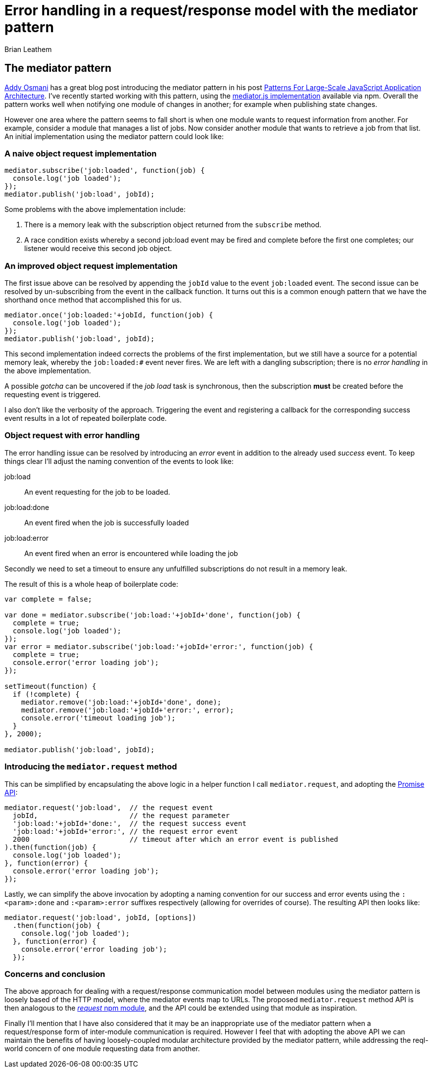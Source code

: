 = Error handling in a request/response model with the mediator pattern
Brian Leathem
:awestruct-layout: post
:awestruct-tags: [mediator, pattern, error handling]
:awestruct-description: ""

== The mediator pattern
https://twitter.com/addyosmani[Addy Osmani] has a great blog post introducing the mediator pattern in his post http://addyosmani.com/largescalejavascript/[Patterns For Large-Scale JavaScript Application Architecture].  I've recently started working with this pattern, using the https://www.npmjs.com/package/mediator-js[mediator.js implementation] available via npm.  Overall the pattern works well when notifying one module of changes in another; for example when publishing state changes.

However one area where the pattern seems to fall short is when one module wants to request information from another.  For example, consider a module that manages a list of jobs.  Now consider another module that wants to retrieve a job from that list.  An initial implementation using the mediator pattern could look like:

=== A naive object request implementation
[source,javascript]
----
mediator.subscribe('job:loaded', function(job) {
  console.log('job loaded');
});
mediator.publish('job:load', jobId);
----

Some problems with the above implementation include:

. There is a memory leak with the subscription object returned from the `subscribe` method.
. A race condition exists whereby a second job:load event may be fired and complete before the first one completes; our listener would receive this second job object.

=== An improved object request implementation
The first issue above can be resolved by appending the `jobId` value to the event `job:loaded` event.  The second issue can be resolved by un-subscribing from the event in the callback function.  It turns out this is a common enough pattern that we have the shorthand `once` method that accomplished this for us.

[source,javascript]
----
mediator.once('job:loaded:'+jobId, function(job) {
  console.log('job loaded');
});
mediator.publish('job:load', jobId);
----

This second implementation indeed corrects the problems of the first implementation, but we still have a source for a potential memory leak, whereby the `job:loaded:#` event never fires.  We are left with a dangling subscription;  there is no _error handling_ in the above implementation.

A possible _gotcha_ can be uncovered if the _job load_ task is synchronous, then the subscription *must* be created before the requesting event is triggered.

I also don't like the verbosity of the approach.  Triggering the event and registering a callback for the corresponding success event results in a lot of repeated boilerplate code.

=== Object request with error handling
The error handling issue can be resolved by introducing an _error_ event in addition to the already used _success_ event.  To keep things clear I'll adjust the naming convention of the events to look like:

job:load:: An event requesting for the job to be loaded.
job:load:done:: An event fired when the job is successfully loaded
job:load:error:: An event fired when an error is encountered while loading the job

Secondly we need to set a timeout to ensure any unfulfilled subscriptions do not result in a memory leak.

The result of this is a whole heap of boilerplate code:

[source,javascript]
----
var complete = false;

var done = mediator.subscribe('job:load:'+jobId+'done', function(job) {
  complete = true;
  console.log('job loaded');
});
var error = mediator.subscribe('job:load:'+jobId+'error:', function(job) {
  complete = true;
  console.error('error loading job');
});

setTimeout(function) {
  if (!complete) {
    mediator.remove('job:load:'+jobId+'done', done);
    mediator.remove('job:load:'+jobId+'error:', error);
    console.error('timeout loading job');
  }
}, 2000);

mediator.publish('job:load', jobId);
----

=== Introducing the `mediator.request` method
This can be simplified by encapsulating the above logic in a helper function I call `mediator.request`, and adopting the https://developer.mozilla.org/en/docs/Web/JavaScript/Reference/Global_Objects/Promise[Promise API]:

[source,javascript]
----
mediator.request('job:load',  // the request event
  jobId,                      // the request parameter
  'job:load:'+jobId+'done:',  // the request success event
  'job:load:'+jobId+'error:', // the request error event
  2000                        // timeout after which an error event is published
).then(function(job) {
  console.log('job loaded');
}, function(error) {
  console.error('error loading job');
});
----

Lastly, we can simplify the above invocation by adopting a naming convention for our success and error events using the `:<param>:done` and `:<param>:error` suffixes respectively (allowing for overrides of course).  The resulting API then looks like:

[source,javascript]
----
mediator.request('job:load', jobId, [options])
  .then(function(job) {
    console.log('job loaded');
  }, function(error) {
    console.error('error loading job');
  });
----

=== Concerns and conclusion
The above approach for dealing with a request/response communication model between modules using the mediator pattern is loosely based of the HTTP model, where the mediator events map to URLs.  The proposed `mediator.request` method API is then analogous to the https://www.npmjs.com/package/request[_request_ npm module], and the API could be extended using that module as inspiration.

Finally I'll mention that I have also considered that it may be an inappropriate use of the mediator pattern when a request/response form of inter-module communication is required. However I feel that with adopting the above API we can maintain the benefits of having loosely-coupled modular architecture provided by the mediator pattern, while addressing the reql-world concern of one module requesting data from another.
